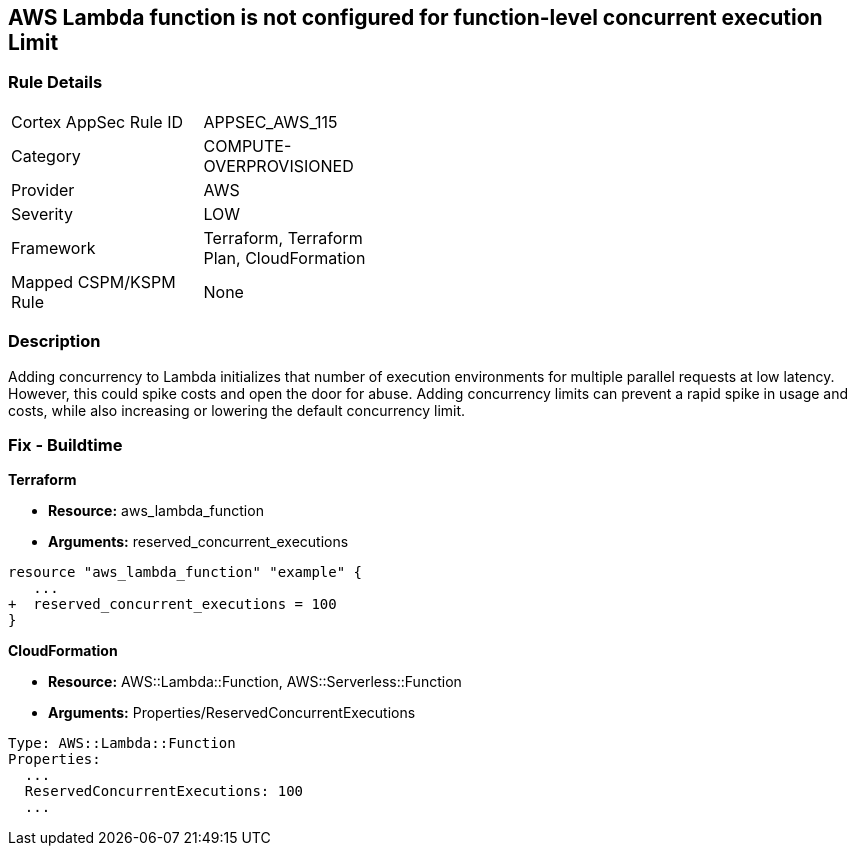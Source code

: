 == AWS Lambda function is not configured for function-level concurrent execution Limit


=== Rule Details

[width=45%]
|===
|Cortex AppSec Rule ID |APPSEC_AWS_115
|Category |COMPUTE-OVERPROVISIONED
|Provider |AWS
|Severity |LOW
|Framework |Terraform, Terraform Plan, CloudFormation
|Mapped CSPM/KSPM Rule |None
|===


=== Description 


Adding concurrency to Lambda initializes that number of execution environments for multiple parallel requests at low latency.
However, this could spike costs and open the door for abuse.
Adding concurrency limits can prevent a rapid spike in usage and costs, while also increasing or lowering the default concurrency limit.

=== Fix - Buildtime


*Terraform* 


* *Resource:* aws_lambda_function
* *Arguments:* reserved_concurrent_executions


[source,go]
----
resource "aws_lambda_function" "example" {
   ...
+  reserved_concurrent_executions = 100
}
----


*CloudFormation* 


* *Resource:* AWS::Lambda::Function, AWS::Serverless::Function
* *Arguments:* Properties/ReservedConcurrentExecutions

[source,text]
----
Type: AWS::Lambda::Function
Properties: 
  ...
  ReservedConcurrentExecutions: 100
  ...
----
